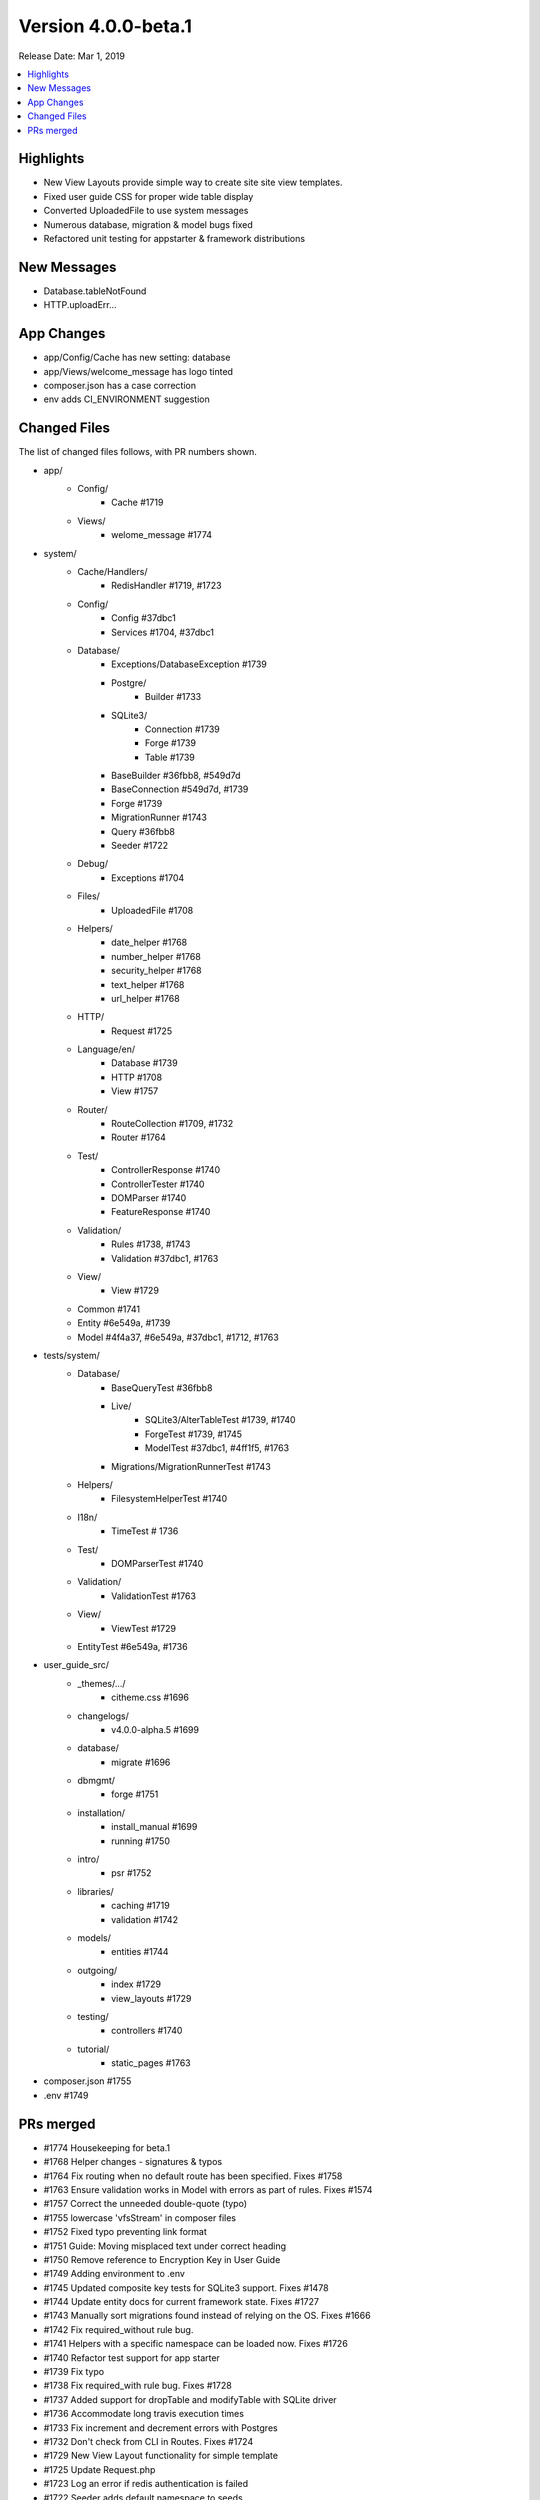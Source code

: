 Version 4.0.0-beta.1
====================

Release Date: Mar 1, 2019

.. contents::
    :local:
    :depth: 2

Highlights
----------

- New View Layouts provide simple way to create site site view templates.
- Fixed user guide CSS for proper wide table display
- Converted UploadedFile to use system messages
- Numerous database, migration & model bugs fixed
- Refactored unit testing for appstarter & framework distributions

New Messages
------------

- Database.tableNotFound
- HTTP.uploadErr...

App Changes
-----------

- app/Config/Cache has new setting: database
- app/Views/welcome_message has logo tinted
- composer.json has a case correction
- env adds CI_ENVIRONMENT suggestion

Changed Files
-------------

The list of changed files follows, with PR numbers shown.

- app/
    - Config/
        - Cache #1719
    - Views/
        - welome_message #1774

- system/
    - Cache/Handlers/
        - RedisHandler #1719, #1723
    - Config/
        - Config #37dbc1
        - Services #1704, #37dbc1
    - Database/
        - Exceptions/DatabaseException #1739
        - Postgre/
            - Builder #1733
        - SQLite3/
            - Connection #1739
            - Forge #1739
            - Table #1739
        - BaseBuilder #36fbb8, #549d7d
        - BaseConnection #549d7d, #1739
        - Forge #1739
        - MigrationRunner #1743
        - Query #36fbb8
        - Seeder #1722
    - Debug/
        - Exceptions #1704
    - Files/
        - UploadedFile #1708
    - Helpers/
        - date_helper #1768
        - number_helper #1768
        - security_helper #1768
        - text_helper #1768
        - url_helper #1768
    - HTTP/
        - Request #1725
    - Language/en/
        - Database #1739
        - HTTP #1708
        - View #1757
    - Router/
        - RouteCollection #1709, #1732
        - Router #1764
    - Test/
        - ControllerResponse #1740
        - ControllerTester #1740
        - DOMParser #1740
        - FeatureResponse #1740
    - Validation/
        - Rules #1738, #1743
        - Validation #37dbc1, #1763
    - View/
        - View #1729
    - Common #1741
    - Entity #6e549a, #1739
    - Model #4f4a37, #6e549a, #37dbc1, #1712, #1763

- tests/system/
    - Database/
        - BaseQueryTest #36fbb8
        - Live/
            - SQLite3/AlterTableTest #1739, #1740
            - ForgeTest #1739, #1745
            - ModelTest #37dbc1, #4ff1f5, #1763
        - Migrations/MigrationRunnerTest #1743
    - Helpers/
        - FilesystemHelperTest #1740
    - I18n/
        - TimeTest # 1736
    - Test/
        - DOMParserTest #1740
    - Validation/
        - ValidationTest #1763
    - View/
        - ViewTest #1729
    - EntityTest #6e549a, #1736

- user_guide_src/
    - _themes/.../
        - citheme.css #1696
    - changelogs/
        - v4.0.0-alpha.5 #1699
    - database/
        - migrate #1696
    - dbmgmt/
        - forge #1751
    - installation/
        - install_manual #1699
        - running #1750
    - intro/
        - psr #1752
    - libraries/
        - caching #1719
        - validation #1742
    - models/
        - entities #1744
    - outgoing/
        - index #1729
        - view_layouts #1729
    - testing/
        - controllers #1740
    - tutorial/
        - static_pages #1763

- composer.json #1755
- .env #1749

PRs merged
----------

- #1774 Housekeeping for beta.1
- #1768 Helper changes - signatures & typos
- #1764 Fix routing when no default route has been specified. Fixes #1758
- #1763 Ensure validation works in Model with errors as part of rules. Fixes #1574
- #1757 Correct the unneeded double-quote (typo)
- #1755 lowercase 'vfsStream' in composer files
- #1752 Fixed typo preventing link format
- #1751 Guide: Moving misplaced text under correct heading
- #1750 Remove reference to Encryption Key in User Guide
- #1749 Adding environment to .env
- #1745 Updated composite key tests for SQLite3 support. Fixes #1478
- #1744 Update entity docs for current framework state. Fixes #1727
- #1743 Manually sort migrations found instead of relying on the OS. Fixes #1666
- #1742 Fix required_without rule bug.
- #1741 Helpers with a specific namespace can be loaded now. Fixes #1726
- #1740 Refactor test support for app starter
- #1739 Fix typo
- #1738 Fix required_with rule bug. Fixes #1728
- #1737 Added support for dropTable and modifyTable with SQLite driver
- #1736 Accommodate long travis execution times
- #1733 Fix increment and decrement errors with Postgres
- #1732 Don't check from CLI in Routes. Fixes #1724
- #1729 New View Layout functionality for simple template
- #1725 Update Request.php
- #1723 Log an error if redis authentication is failed
- #1722 Seeder adds default namespace to seeds
- #1719 Update Cache RedisHandler to support select database
- #4ff1f5 Additional tests for inserts and required validation failing (#1717)
- #549d7d Another try at getting escaping working correctly both when in and out of models
- #1712 Minor readability changes
- #37dbc1 Ensure Model validation rules can be a group name
- #1709 Fix resource routing websafe method order checking
- #1708 Language for UploadedFile
- #36fbb8 BaseBuilder should only turn off Connection's setEscapeFlags when running a query...
- #6e549a Provide default baseURL that works with the development server for easier first time setup (Fixes #1646)
- #1704 Fix viewsDirectory bug (#1701)
- #4f4a37 remove debugging from Model.
- #1699 Fix install link in user guide
- #1696 Fix page structure etc
- #1695 Tidy up code blocks in the user guide
